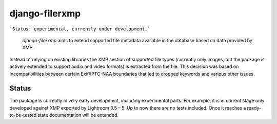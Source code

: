 django-filerxmp
===============

```Status: experimental, currently under development.```
  
    `django-filerxmp` aims to extend supported file metadata available in the database based on data provided by XMP. 

Instead of relying on existing libraries the XMP section of supported file types (currently only images, but the package is actively extended to support audio and video formats) is extracted from the file. This decision was based on incompatibilities between certain Exif/IPTC-NAA boundaries that led to cropped keywords and various other issues.


Status
------

The package is currently in very early development, including experimental parts. For example, it is in current stage only developed against XMP exported by Lightroom 3.5 – 5. Up to now there are no tests included. Once it reaches a ready-to-be-tested state documentation will be extended.

